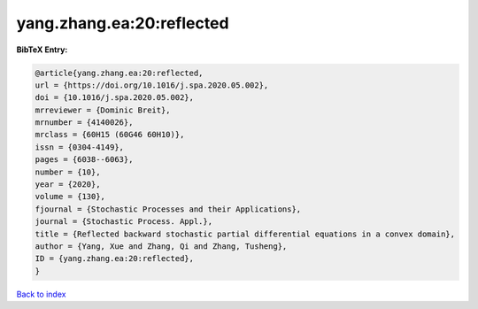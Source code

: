 yang.zhang.ea:20:reflected
==========================

.. :cite:t:`yang.zhang.ea:20:reflected`

.. bibliography:: ../../All.bib

**BibTeX Entry:**

.. code-block:: bibtex

   @article{yang.zhang.ea:20:reflected,
   url = {https://doi.org/10.1016/j.spa.2020.05.002},
   doi = {10.1016/j.spa.2020.05.002},
   mrreviewer = {Dominic Breit},
   mrnumber = {4140026},
   mrclass = {60H15 (60G46 60H10)},
   issn = {0304-4149},
   pages = {6038--6063},
   number = {10},
   year = {2020},
   volume = {130},
   fjournal = {Stochastic Processes and their Applications},
   journal = {Stochastic Process. Appl.},
   title = {Reflected backward stochastic partial differential equations in a convex domain},
   author = {Yang, Xue and Zhang, Qi and Zhang, Tusheng},
   ID = {yang.zhang.ea:20:reflected},
   }

`Back to index <../index>`_
